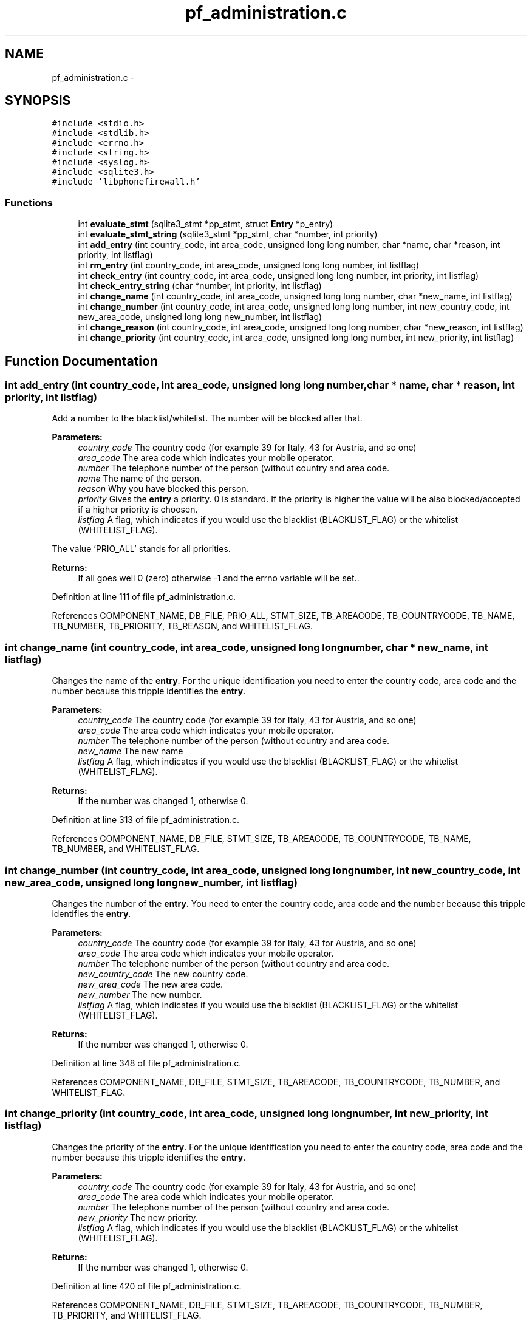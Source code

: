 .TH "pf_administration.c" 3 "19 Dec 2008" "Version v0.02" "Phone Firewall" \" -*- nroff -*-
.ad l
.nh
.SH NAME
pf_administration.c \- 
.SH SYNOPSIS
.br
.PP
\fC#include <stdio.h>\fP
.br
\fC#include <stdlib.h>\fP
.br
\fC#include <errno.h>\fP
.br
\fC#include <string.h>\fP
.br
\fC#include <syslog.h>\fP
.br
\fC#include <sqlite3.h>\fP
.br
\fC#include 'libphonefirewall.h'\fP
.br

.SS "Functions"

.in +1c
.ti -1c
.RI "int \fBevaluate_stmt\fP (sqlite3_stmt *pp_stmt, struct \fBEntry\fP *p_entry)"
.br
.ti -1c
.RI "int \fBevaluate_stmt_string\fP (sqlite3_stmt *pp_stmt, char *number, int priority)"
.br
.ti -1c
.RI "int \fBadd_entry\fP (int country_code, int area_code, unsigned long long number, char *name, char *reason, int priority, int listflag)"
.br
.ti -1c
.RI "int \fBrm_entry\fP (int country_code, int area_code, unsigned long long number, int listflag)"
.br
.ti -1c
.RI "int \fBcheck_entry\fP (int country_code, int area_code, unsigned long long number, int priority, int listflag)"
.br
.ti -1c
.RI "int \fBcheck_entry_string\fP (char *number, int priority, int listflag)"
.br
.ti -1c
.RI "int \fBchange_name\fP (int country_code, int area_code, unsigned long long number, char *new_name, int listflag)"
.br
.ti -1c
.RI "int \fBchange_number\fP (int country_code, int area_code, unsigned long long number, int new_country_code, int new_area_code, unsigned long long new_number, int listflag)"
.br
.ti -1c
.RI "int \fBchange_reason\fP (int country_code, int area_code, unsigned long long number, char *new_reason, int listflag)"
.br
.ti -1c
.RI "int \fBchange_priority\fP (int country_code, int area_code, unsigned long long number, int new_priority, int listflag)"
.br
.in -1c
.SH "Function Documentation"
.PP 
.SS "int add_entry (int country_code, int area_code, unsigned long long number, char * name, char * reason, int priority, int listflag)"
.PP
Add a number to the blacklist/whitelist. The number will be blocked after that.
.PP
\fBParameters:\fP
.RS 4
\fIcountry_code\fP The country code (for example 39 for Italy, 43 for Austria, and so one) 
.br
\fIarea_code\fP The area code which indicates your mobile operator. 
.br
\fInumber\fP The telephone number of the person (without country and area code. 
.br
\fIname\fP The name of the person. 
.br
\fIreason\fP Why you have blocked this person. 
.br
\fIpriority\fP Gives the \fBentry\fP a priority. 0 is standard. If the priority is higher the value will be also blocked/accepted if a higher priority is choosen. 
.br
\fIlistflag\fP A flag, which indicates if you would use the blacklist (BLACKLIST_FLAG) or the whitelist (WHITELIST_FLAG).
.br
.RE
.PP
The value 'PRIO_ALL' stands for all priorities.
.PP
\fBReturns:\fP
.RS 4
If all goes well 0 (zero) otherwise -1 and the errno variable will be set.. 
.RE
.PP

.PP
Definition at line 111 of file pf_administration.c.
.PP
References COMPONENT_NAME, DB_FILE, PRIO_ALL, STMT_SIZE, TB_AREACODE, TB_COUNTRYCODE, TB_NAME, TB_NUMBER, TB_PRIORITY, TB_REASON, and WHITELIST_FLAG.
.SS "int change_name (int country_code, int area_code, unsigned long long number, char * new_name, int listflag)"
.PP
Changes the name of the \fBentry\fP. For the unique identification you need to enter the country code, area code and the number because this tripple identifies the \fBentry\fP.
.PP
\fBParameters:\fP
.RS 4
\fIcountry_code\fP The country code (for example 39 for Italy, 43 for Austria, and so one) 
.br
\fIarea_code\fP The area code which indicates your mobile operator. 
.br
\fInumber\fP The telephone number of the person (without country and area code. 
.br
\fInew_name\fP The new name 
.br
\fIlistflag\fP A flag, which indicates if you would use the blacklist (BLACKLIST_FLAG) or the whitelist (WHITELIST_FLAG).
.br
.RE
.PP
\fBReturns:\fP
.RS 4
If the number was changed 1, otherwise 0. 
.RE
.PP

.PP
Definition at line 313 of file pf_administration.c.
.PP
References COMPONENT_NAME, DB_FILE, STMT_SIZE, TB_AREACODE, TB_COUNTRYCODE, TB_NAME, TB_NUMBER, and WHITELIST_FLAG.
.SS "int change_number (int country_code, int area_code, unsigned long long number, int new_country_code, int new_area_code, unsigned long long new_number, int listflag)"
.PP
Changes the number of the \fBentry\fP. You need to enter the country code, area code and the number because this tripple identifies the \fBentry\fP.
.PP
\fBParameters:\fP
.RS 4
\fIcountry_code\fP The country code (for example 39 for Italy, 43 for Austria, and so one) 
.br
\fIarea_code\fP The area code which indicates your mobile operator. 
.br
\fInumber\fP The telephone number of the person (without country and area code. 
.br
\fInew_country_code\fP The new country code. 
.br
\fInew_area_code\fP The new area code. 
.br
\fInew_number\fP The new number. 
.br
\fIlistflag\fP A flag, which indicates if you would use the blacklist (BLACKLIST_FLAG) or the whitelist (WHITELIST_FLAG).
.br
.RE
.PP
\fBReturns:\fP
.RS 4
If the number was changed 1, otherwise 0. 
.RE
.PP

.PP
Definition at line 348 of file pf_administration.c.
.PP
References COMPONENT_NAME, DB_FILE, STMT_SIZE, TB_AREACODE, TB_COUNTRYCODE, TB_NUMBER, and WHITELIST_FLAG.
.SS "int change_priority (int country_code, int area_code, unsigned long long number, int new_priority, int listflag)"
.PP
Changes the priority of the \fBentry\fP. For the unique identification you need to enter the country code, area code and the number because this tripple identifies the \fBentry\fP.
.PP
\fBParameters:\fP
.RS 4
\fIcountry_code\fP The country code (for example 39 for Italy, 43 for Austria, and so one) 
.br
\fIarea_code\fP The area code which indicates your mobile operator. 
.br
\fInumber\fP The telephone number of the person (without country and area code. 
.br
\fInew_priority\fP The new priority. 
.br
\fIlistflag\fP A flag, which indicates if you would use the blacklist (BLACKLIST_FLAG) or the whitelist (WHITELIST_FLAG).
.br
.RE
.PP
\fBReturns:\fP
.RS 4
If the number was changed 1, otherwise 0. 
.RE
.PP

.PP
Definition at line 420 of file pf_administration.c.
.PP
References COMPONENT_NAME, DB_FILE, STMT_SIZE, TB_AREACODE, TB_COUNTRYCODE, TB_NUMBER, TB_PRIORITY, and WHITELIST_FLAG.
.SS "int change_reason (int country_code, int area_code, unsigned long long number, char * new_reason, int listflag)"
.PP
Changes the reason of the \fBentry\fP. For the unique identification you need to enter the country code, area code and the number because this tripple identifies the \fBentry\fP.
.PP
\fBParameters:\fP
.RS 4
\fIcountry_code\fP The country code (for example 39 for Italy, 43 for Austria, and so one) 
.br
\fIarea_code\fP The area code which indicates your mobile operator. 
.br
\fInumber\fP The telephone number of the person (without country and area code. 
.br
\fInew_reason\fP The new reason. 
.br
\fIlistflag\fP A flag, which indicates if you would use the blacklist (BLACKLIST_FLAG) or the whitelist (WHITELIST_FLAG).
.br
.RE
.PP
\fBReturns:\fP
.RS 4
If the number was changed 1, otherwise 0. 
.RE
.PP

.PP
Definition at line 385 of file pf_administration.c.
.PP
References COMPONENT_NAME, DB_FILE, STMT_SIZE, TB_AREACODE, TB_COUNTRYCODE, TB_NUMBER, TB_REASON, and WHITELIST_FLAG.
.SS "int check_entry (int country_code, int area_code, unsigned long long number, int priority, int listflag)"
.PP
Checks if a number is on the blacklist/whitelist.
.PP
\fBParameters:\fP
.RS 4
\fIcountry_code\fP The country code (for example 39 for Italy, 43 for Austria, and so one) 
.br
\fIarea_code\fP The area code which indicates your mobile operator. 
.br
\fInumber\fP The telephone number of the person (without country and area code. 
.br
\fIpriority\fP Gives the \fBentry\fP a priority. 0 is standard. If the priority is higher the value will be also blocked/accepted if a higher priority is choosen. 
.br
\fIlistflag\fP A flag, which indicates if you would use the blacklist (BLACKLIST_FLAG) or the whitelist (WHITELIST_FLAG).
.br
.RE
.PP
The value 'PRIO_ALL' stands for all priorities.
.PP
\fBReturns:\fP
.RS 4
If the number was found 1, otherwise 0. 
.RE
.PP

.PP
Definition at line 186 of file pf_administration.c.
.PP
References Entry::area_code, BLACKLIST_FLAG, COMPONENT_NAME, Entry::country_code, DB_FILE, evaluate_stmt(), Entry::number, Entry::priority, STMT_SIZE, TB_AREACODE, TB_COUNTRYCODE, TB_NUMBER, TB_PRIORITY, and WHITELIST_FLAG.
.SS "int check_entry_string (char * number, int priority, int listflag)"
.PP
Checks if a number is on the blacklist/whitelist.
.PP
\fBParameters:\fP
.RS 4
\fInumber\fP The whole number with country code, area code and phone number. 
.br
\fIpriority\fP Gives the \fBentry\fP a priority. 0 is standard. If the priority is higher the value will be also blocked/accepted if a higher priority is choosen. 
.br
\fIlistflag\fP A flag, which indicates if you would use the blacklist (BLACKLIST_FLAG) or the whitelist (WHITELIST_FLAG).
.br
.RE
.PP
\fBReturns:\fP
.RS 4
If the number was found 1, otherwise 0. 
.RE
.PP

.PP
Definition at line 254 of file pf_administration.c.
.PP
References BLACKLIST_FLAG, COMPONENT_NAME, DB_FILE, evaluate_stmt_string(), STMT_SIZE, TB_AREACODE, TB_COUNTRYCODE, TB_NUMBER, TB_PRIORITY, and WHITELIST_FLAG.
.SS "int evaluate_stmt (sqlite3_stmt * pp_stmt, struct \fBEntry\fP * p_entry)"
.PP
Definition at line 28 of file pf_administration.c.
.PP
References Entry::area_code, Entry::country_code, Entry::number, PRIO_ALL, Entry::priority, TB_AREACODE, TB_COUNTRYCODE, TB_NUMBER, and TB_PRIORITY.
.PP
Referenced by check_entry().
.SS "int evaluate_stmt_string (sqlite3_stmt * pp_stmt, char * number, int priority)"
.PP
Definition at line 74 of file pf_administration.c.
.PP
References PRIO_ALL, TB_AREACODE, TB_COUNTRYCODE, TB_NUMBER, and TB_PRIORITY.
.PP
Referenced by check_entry_string().
.SS "int rm_entry (int country_code, int area_code, unsigned long long number, int listlfag)"
.PP
Removes a number from the blacklist/whitelist.
.PP
\fBParameters:\fP
.RS 4
\fIcountry_code\fP The country code (for example 39 for Italy, 43 for Austria, and so one) 
.br
\fIarea_code\fP The area code which indicates your mobile operator. 
.br
\fInumber\fP The number which will be deleted. 
.br
\fIlistflag\fP A flag, which indicates if you would use the blacklist (BLACKLIST_FLAG) or the whitelist (WHITELIST_FLAG).
.br
.RE
.PP
\fBReturns:\fP
.RS 4
If all goes right 0, otherwise an error code. 
.RE
.PP

.PP
Definition at line 153 of file pf_administration.c.
.PP
References COMPONENT_NAME, DB_FILE, STMT_SIZE, TB_AREACODE, TB_COUNTRYCODE, TB_NUMBER, and WHITELIST_FLAG.
.SH "Author"
.PP 
Generated automatically by Doxygen for Phone Firewall from the source code.
